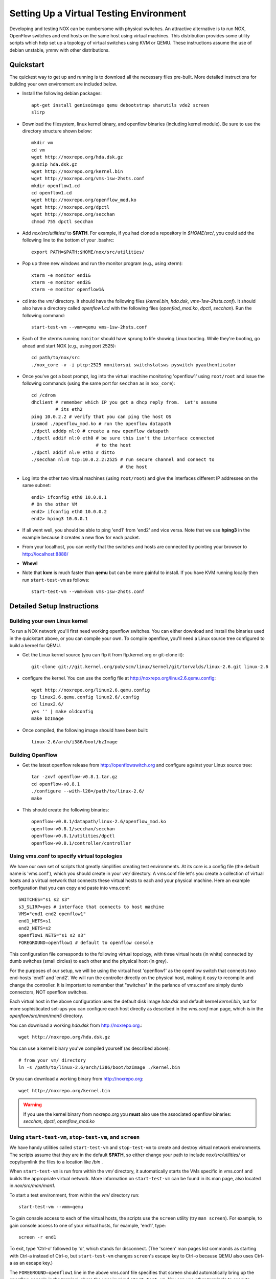 .. _vm_environment:

Setting Up a Virtual Testing Environment
========================================= 

Developing and testing NOX can be cumbersome with physical switches.  An
attractive alternative is to run NOX, OpenFlow switches and end hosts on
the same host using virtual machines.   This distribution provides some
utility scripts which help set up a topology of virtual switches using
KVM or QEMU.  These instructions assume the use of debian unstable, ymmv
with other distributions.

Quickstart
-----------

The quickest way to get up and running is to download all the necessary
files pre-built.  More detailed instructions for building your own
environment are included below. 

* Install the following debian packages::

    apt-get install genisoimage qemu debootstrap sharutils vde2 screen
    slirp 

* Download the filesystem, linux kernel binary, and openflow binaries (including kernel module).  Be sure to use the directory structure shown below::

    mkdir vm
    cd vm
    wget http://noxrepo.org/hda.dsk.gz 
    gunzip hda.dsk.gz
    wget http://noxrepo.org/kernel.bin
    wget http://noxrepo.org/vms-1sw-2hsts.conf
    mkdir openflow1.cd
    cd openflow1.cd
    wget http://noxrepo.org/openflow_mod.ko
    wget http://noxrepo.org/dpctl
    wget http://noxrepo.org/secchan
    chmod 755 dpctl secchan 

* Add *nox/src/utilities/* to **$PATH**.  For example, if you had cloned a repository in *$HOME/src/*, you could add the following line to the bottom of your .bashrc::

    export PATH=$PATH:$HOME/nox/src/utilities/

* Pop up three new windows and run the monitor program (e.g., using xterm)::

    xterm -e monitor end1&
    xterm -e monitor end2&
    xterm -e monitor openflow1&

* cd into the *vm/* directory. It should have the following files (*kernel.bin*, *hda.dsk*, *vms-1sw-2hsts.conf*). It should also have a directory called *openflow1.cd* with the following files (*openflod_mod.ko*, *dpctl*, *secchan*). Run the following command::

    start-test-vm --vmm=qemu vms-1sw-2hsts.conf

* Each of the xterms running ``monitor`` should have sprung to life showing Linux booting. While they're booting, go ahead and start NOX (e.g., using port 2525)::

    cd path/to/nox/src
    ./nox_core -v -i ptcp:2525 monitorsui switchstatsws pyswitch pyauthenticator 

* Once you've got a boot prompt, log into the virtual machine monitoring 'openflow1' using ``root/root`` and issue the following commands (using the same port for ``secchan`` as in ``nox_core``)::

    cd /cdrom
    dhclient # remember which IP you got a dhcp reply from.  Let's assume
             # its eth2
    ping 10.0.2.2 # verify that you can ping the host OS
    insmod ./openflow_mod.ko # run the openflow datapath
    ./dpctl adddp nl:0 # create a new openflow datapath
    ./dpctl addif nl:0 eth0 # be sure this isn't the interface connected
                            # to the host
    ./dpctl addif nl:0 eth1 # ditto
    ./secchan nl:0 tcp:10.0.2.2:2525 # run secure channel and connect to
                                     # the host

* Log into the other two virtual machines (using ``root/root``) and give the interfaces different IP addresses on the same subnet::

    end1> ifconfig eth0 10.0.0.1
    # On the other VM 
    end2> ifconfig eth0 10.0.0.2
    end2> hping3 10.0.0.1

* If all went well, you should be able to ping 'end1' from 'end2' and vice versa.  Note that we use **hping3** in the example because it creates a new flow for each packet.

* From your localhost, you can verify that the switches and hosts are connected by pointing your browser to http://localhost:8888/

* **Whew!**

*  Note that **kvm** is much faster than **qemu** but can be more painful to install.  If you have KVM running locally then run  ``start-test-vm`` as follows:: 

        start-test-vm --vmm=kvm vms-1sw-2hsts.conf

Detailed Setup Instructions 
------------------------------

Building your own Linux kernel 
^^^^^^^^^^^^^^^^^^^^^^^^^^^^^^

To run a NOX network you'll first need working openflow switches.  You
can either download and install the binaries used in the quickstart
above, or you can compile your own.  To compile openflow, you'll need a
Linux source tree configured to build a kernel for QEMU.

* Get the Linux kernel source (you can ftp it from ftp.kernel.org or git-clone it)::

    git-clone git://git.kernel.org/pub/scm/linux/kernel/git/torvalds/linux-2.6.git linux-2.6

* configure the kernel.  You can use the config file at http://noxrepo.org/linux2.6.qemu.config::
    
    wget http://noxrepo.org/linux2.6.qemu.config
    cp linux2.6.qemu.config linux2.6/.config
    cd linux2.6/
    yes '' | make oldconfig
    make bzImage

* Once compiled, the following image should have been built::

    linux-2.6/arch/i386/boot/bzImage 

Building OpenFlow 
^^^^^^^^^^^^^^^^^^

* Get the latest openflow release from http://openflowswitch.org and configure against your Linux source tree::

    tar -zxvf openflow-v0.8.1.tar.gz 
    cd openflow-v0.8.1
    ./configure --with-l26=/path/to/linux-2.6/
    make

* This should create the following binaries::

    openflow-v0.8.1/datapath/linux-2.6/openflow_mod.ko
    openflow-v0.8.1/secchan/secchan
    openflow-v0.8.1/utilities/dpctl
    openflow-v0.8.1/controller/controller

Using vms.conf to specify virtual topologies
^^^^^^^^^^^^^^^^^^^^^^^^^^^^^^^^^^^^^^^^^^^^^

We have our own set of scripts that greatly simplifies creating test
environments. At its core is a config file (the default name is 'vms.conf'),
which you should create in your *vm/* directory. A vms.conf file let's you
create a collection of virtual hosts and a virtual network that connects these
virtual hosts to each and your physical machine. Here an example configuration
that you can copy and paste into vms.conf::

    SWITCHES="s1 s2 s3"
    s3_SLIRP=yes # interface that connects to host machine
    VMS="end1 end2 openflow1"
    end1_NETS=s1
    end2_NETS=s2
    openflow1_NETS="s1 s2 s3"
    FOREGROUND=openflow1 # default to openflow console  

This configuration file corresponds to the following virtual topology, with
three virtual hosts (in white) connected by dumb switches (small circles) to each
other and the physical host (in grey).

.. image:: vm_diagram.jpg 

For the purposes of our setup, we will be using the virtual host 'openflow1' as
the openflow switch that connects two end-hosts 'end1' and 'end2'. We will run
the controller directly on the physical host, making it easy to recompile and
change the controller. It is important to remember that "switches" in the
parlance of vms.conf are simply dumb connectors, NOT openflow switches.

Each virtual host in the above configuration uses the default disk image
*hda.dsk* and default kernel *kernel.bin*, but for more sophisticated set-ups
you can configure each host directly as described in the *vms.conf* man page,
which is in the *openflow/src/man/man5* directory.  

You can download a working *hda.dsk* from http://noxrepo.org.::

    wget http://noxrepo.org/hda.dsk.gz

You can use a kernel binary you've compiled yourself (as described above)::

    # from your vm/ directory
    ln -s /path/to/linux-2.6/arch/i386/boot/bzImage ./kernel.bin

Or you can download a working binary from http://noxrepo.org::

    wget http://noxrepo.org/kernel.bin

.. warning::

    If you use the kernel binary from noxrepo.org you **must** also use
    the associated openflow binaries: *secchan*, *dpctl*, *openflow_mod.ko*
  
Using ``start-test-vm``, ``stop-test-vm``, and ``screen``
^^^^^^^^^^^^^^^^^^^^^^^^^^^^^^^^^^^^^^^^^^^^^^^^^^^^^^^^^^

We have handy utilities called ``start-test-vm`` and ``stop-test-vm`` to create and
destroy virtual network environments. The scripts assume that they are in the
default **$PATH**, so either change your path to include *nox/src/utilities/*
or copy/symlink the files to a location like */bin* .

When ``start-test-vm`` is run from within the *vm/* directory, it automatically
starts the VMs specific in vms.conf and builds the appropriate virtual network.
More information on ``start-test-vm`` can be found in its man page, also located
in *nox/src/man/man1*.

To start a test environment, from within the *vm/* directory run::

     start-test-vm --vmm=qemu 

To gain console access to each of the virtual hosts, the scripts use the
``screen`` utility (try ``man screen``). For example, to gain console access to one
of your virtual hosts, for example, 'end1', type::

     screen -r end1 

To exit, type 'Ctrl-o' followed by 'd', which stands for disconnect.
(The 'screen' man pages list commands as starting with Ctrl-a instead
of Ctrl-o, but ``start-test-vm`` changes ``screen``'s escape key to Ctrl-o
because QEMU also uses Ctrl-a as an escape key.)

The ``FOREGROUND=openflow1`` line in the above vms.conf file specifies that screen
should automatically bring up the openflow console in the terminal where the
user invoked ``start-test-vm``. You can use other terminals to execute ``screen -r
end1`` and ``screen -r end2``. A good trick to keep your terminals organized is to
stack them on top of each other and change the window titles to represent the
corresponding virtual host names.

In general, if you need to know what virtual hosts are available with screen,
the following command will print a list, along with each virtual host's status
(attached, detached) from screen::

     screen -ls 

When you are done using the test VMs, or need to change something in vms.conf,
run ``stop-test-vm`` which will kill all virtual hosts and disconnect the
screens.


Accessing Physical Host Files
^^^^^^^^^^^^^^^^^^^^^^^^^^^^^^^
You will want virtual hosts to be able to access files located on the
physical host.  ``start-test-vm`` supports this by creating an iso image of
a directory named after the virtual host (suffixed by *.cd*). [#]_

As an example, change to your *vm/* directory and create a new directory named
*openflow1.cd*::

     mkdir openflow1.cd

This directory will be mounted at */cdrom* for each of the virtual hosts.

Since we want the virtual host 'openflow' to act as an openflow switch,
it will need access to the openflow binaries and the openflow kernel
module. Assuming you have already built openflow, make the following
sym-links in the openflow1.cd directory. From the *openflow1.cd/*
directory::

     ln -s /path/to/openflow/utilities/dpctl 
     ln -s /path/to/openflow/secchan/secchan
     ln -s /path/to/openflow/datapath/linux-2.6/openflow_mod.ko 

Restart your virtual test environment using ``stop-test-vm`` and
``start-test-vm`` and you should be able to access these three files in the
*/cdrom* directory of each virtual host.  

Running an openflow switch and the NOX controller
^^^^^^^^^^^^^^^^^^^^^^^^^^^^^^^^^^^^^^^^^^^^^^^^^^^

We are now going to actually run the openflow switch and NOX controller to
forward packets between virtual hosts 'end1' and 'end2'.

Use screen to access host 'openflow1'. We first need openflow to get an IP
address in the QEMU virtual network so it can communicate with the physical
host. On openflow1, run::

     dhclient eth2

openflow1 should receive an internal IP (e.g., 10.0.2.15) for eth2 within a
couple seconds. You can test that you can access the physical host using::

     ssh 10.0.2.2
     # alternatively you can use your physical hosts real IP

If ssh responds, you are ready to move on to the next step (note: for
some reason the NATing performed by the SLIRP interface does not support
ping, so a simple ping check will fail).

The other two interfaces on 'openflow1' **DO NOT** need IP addresses assigned,
since they will be acting only as a L2 switch ports for your openflow
switch.

However, eth0 on 'end1' and 'end2' need IP addresses. On 'end1' type::

     ifconfig eth0 10.10.0.1 netmask 255.255.0.0

On 'end2' type::

     ifconfig eth0 10.10.0.2 netmask 255.255.0.0

This gives both hosts addresses on the local subnet 10.10.0.0/16,
connected by an openflow switch on 'openflow1'. However, because the
openflow switch is not running, these two hosts cannot talk to each
other.

Starting and configuring the openflow switch
^^^^^^^^^^^^^^^^^^^^^^^^^^^^^^^^^^^^^^^^^^^^^^^

Next, we are going to get the openflow switch on 'openflow1' up and
running. The first step is to change to the */cdrom* directory that
contains all of the openflow binaries.::

     cd /cdrom

Next, load the openflow kernel module::

     insmod openflow_mod.ko 

In order to configure the openflow kernel module, we use the user-space
utility ``dpctl`` (sometimes pronounced "D-P-kettle"). The acronym "DP"
used in this section refers to "data-path", another name for an
openflow switch.

First, we use the ``dpctl`` command ``adddp`` to create ('add') a new
openflow switch with id = "0"::

     ./dpctl adddp nl:0

Next, we use the ``addif`` command to add 'openflow1's two interfaces (to the
switch with id = "0").::

     ./dpctl addif nl:0 eth0
     ./dpctl addif nl:0 eth1
     ./dpctl show nl:0 

The last command simply prints the current state of the switch with id =
"0". It should show both interfaces.

Even though the openflow switch is running, we will not be able to
forward traffic between virtual hosts 'end1' and 'end2'. This is because the
openflow switch has no flow entries, and thus will try to forward each
incoming packet to a NOX controller, which is not yet running. 

Connecting the switch and the controller
^^^^^^^^^^^^^^^^^^^^^^^^^^^^^^^^^^^^^^^^^^

Now we need to create a communication channel between the openflow
switch running on openflow and NOX controller software running on the
physical host.

First, start the controller (e.g.: using port 2525, run)::

     ./nox_core -v -i ptcp:2525 pyswitch 

This will start an unencrypted controller listening on the specified port
of your physical machine. This simple controller just receives packets
from a switch and installs the corresponding flow entry in the switch to
forward that packet and subsequent packets from the same stream. The
"-v" flag is optional, providing more verbose debugging output.

Now, switch to 'openflow1' and run the ``secchan`` binary that sets up a
"secure channel" between the openflow switch and the controller.
Remember to use the IP address associated with your own physical host.
On 'openflow1' run::

     ./secchan nl:0 tcp:10.0.2.2:2525

``secchan`` should indicate that it has successfully connected to the
controller running on the physical host.

You should now be able to send packets between virtual hosts 'end1' and
'end2'. For example, from 'end1'::

    ping 10.10.0.2

Exploring NOX and openflow
-----------------------------

This section suggests a few things you can mess around with to get more
familiar with how openflow and NOX is operating within your simple
set-up.

Viewing Openflow Switch State
^^^^^^^^^^^^^^^^^^^^^^^^^^^^^^^^^

``dpctl`` also provides utilities to look at current switch state. To do
so, we want to run ``secchan`` in the background so we can use our
openflow screen to run ``dpctl``. Kill ``secchan`` and invoke it again in the
background using "&". Whenever you need to kill ``secchan``, just type
``killall secchan`` or use ``ps`` to find the PID and kill it directly.

First, let's view the different tables used by the openflow switch::

     ./dpctl dump-tables nl:0

Because flow entries time-out fairly quickly (i.e.: after a couple seconds),
"n_flows" for each of these tables is likely to be zero. Run ``ping``
between 'end1' and 'end2' and notice that this changes.

Next, let's look at the flow entries created for the ping traffic.
Assuming table "1" is the one with the flows, use::

     ./dpctl dump-flows nl:0 1  

You can send traffic other than ICMP pings to see how the flow entries
differ. For example, to create a tcp connection with ``netcat``, do the
following on 'end2'::

     netcat -l -p123

This creates a server listening on port 123 and echoing all received
data to the console. To connect to this server from 'end1', type::

     netcat 10.10.0.2 123

Now, anything you type on 'end1' will be printed on 'end2', creating a
long-standing tcp flow between the two hosts. Remember the flow entries
time-out quickly though, so you may need to send additional data to
re-create a flow entry.

Usig NOX's web interface
^^^^^^^^^^^^^^^^^^^^^^^^^^

Run the following command::

     ./oxide -i ptcp:2525 monitorsui switchstatsws pyswitch pyauthenticator 

While NOX is running (with *monitorsui*) some basic usage information will be available at: http://localhost:8888/ 

.. rubric:: Footnotes

.. [#]  Another apprach is to mount the physical host's file-system on
   each virtual host using NFS.
